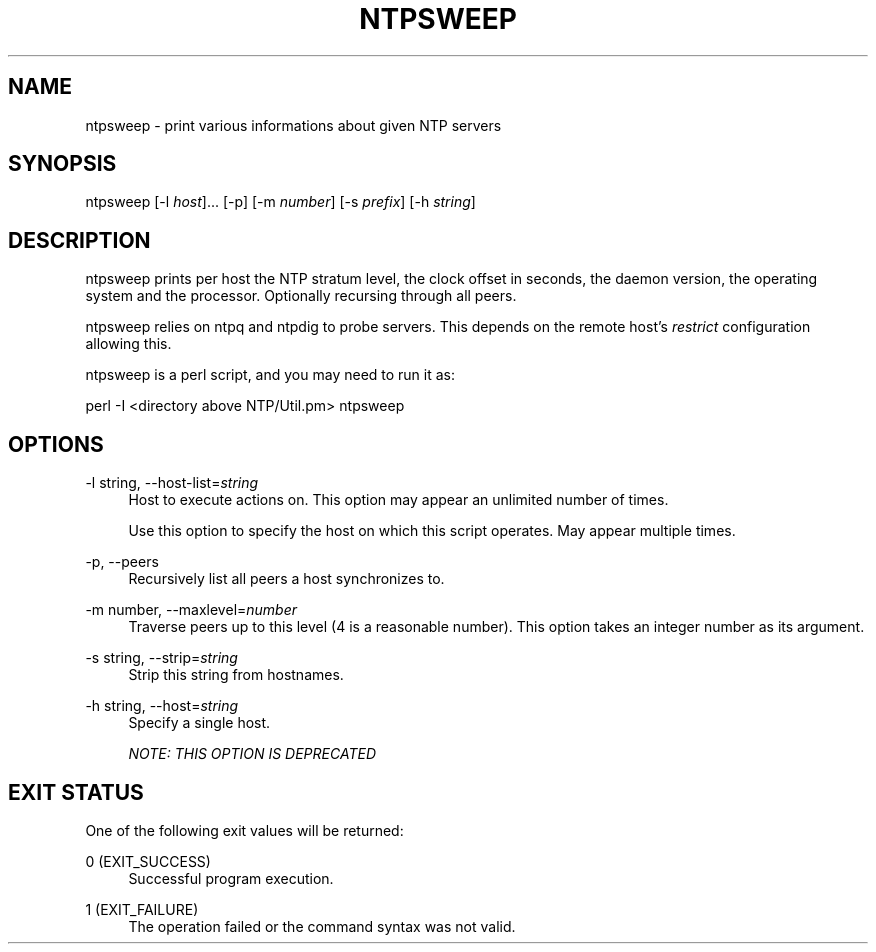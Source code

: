 '\" t
.\"     Title: ntpsweep
.\"    Author: [FIXME: author] [see http://docbook.sf.net/el/author]
.\" Generator: DocBook XSL Stylesheets v1.76.1 <http://docbook.sf.net/>
.\"      Date: 06/04/2016
.\"    Manual: \ \&
.\"    Source: \ \&
.\"  Language: English
.\"
.TH "NTPSWEEP" "1" "06/04/2016" "\ \&" "\ \&"
.\" -----------------------------------------------------------------
.\" * Define some portability stuff
.\" -----------------------------------------------------------------
.\" ~~~~~~~~~~~~~~~~~~~~~~~~~~~~~~~~~~~~~~~~~~~~~~~~~~~~~~~~~~~~~~~~~
.\" http://bugs.debian.org/507673
.\" http://lists.gnu.org/archive/html/groff/2009-02/msg00013.html
.\" ~~~~~~~~~~~~~~~~~~~~~~~~~~~~~~~~~~~~~~~~~~~~~~~~~~~~~~~~~~~~~~~~~
.ie \n(.g .ds Aq \(aq
.el       .ds Aq '
.\" -----------------------------------------------------------------
.\" * set default formatting
.\" -----------------------------------------------------------------
.\" disable hyphenation
.nh
.\" disable justification (adjust text to left margin only)
.ad l
.\" -----------------------------------------------------------------
.\" * MAIN CONTENT STARTS HERE *
.\" -----------------------------------------------------------------
.SH "NAME"
ntpsweep \- print various informations about given NTP servers
.SH "SYNOPSIS"
.sp
ntpsweep [\-l \fIhost\fR]\&... [\-p] [\-m \fInumber\fR] [\-s \fIprefix\fR] [\-h \fIstring\fR]
.SH "DESCRIPTION"
.sp
ntpsweep prints per host the NTP stratum level, the clock offset in seconds, the daemon version, the operating system and the processor\&. Optionally recursing through all peers\&.
.sp
ntpsweep relies on ntpq and ntpdig to probe servers\&. This depends on the remote host\(cqs \fIrestrict\fR configuration allowing this\&.
.sp
ntpsweep is a perl script, and you may need to run it as:
.sp
perl \-I <directory above NTP/Util\&.pm> ntpsweep
.SH "OPTIONS"
.PP
\-l string, \-\-host\-list=\fIstring\fR
.RS 4
Host to execute actions on\&. This option may appear an unlimited number of times\&.
.sp
Use this option to specify the host on which this script operates\&. May appear multiple times\&.
.RE
.PP
\-p, \-\-peers
.RS 4
Recursively list all peers a host synchronizes to\&.
.RE
.PP
\-m number, \-\-maxlevel=\fInumber\fR
.RS 4
Traverse peers up to this level (4 is a reasonable number)\&. This option takes an integer number as its argument\&.
.RE
.PP
\-s string, \-\-strip=\fIstring\fR
.RS 4
Strip this string from hostnames\&.
.RE
.PP
\-h string, \-\-host=\fIstring\fR
.RS 4
Specify a single host\&.
.sp
\fINOTE: THIS OPTION IS DEPRECATED\fR
.RE
.SH "EXIT STATUS"
.sp
One of the following exit values will be returned:
.PP
0 (EXIT_SUCCESS)
.RS 4
Successful program execution\&.
.RE
.PP
1 (EXIT_FAILURE)
.RS 4
The operation failed or the command syntax was not valid\&.
.RE
